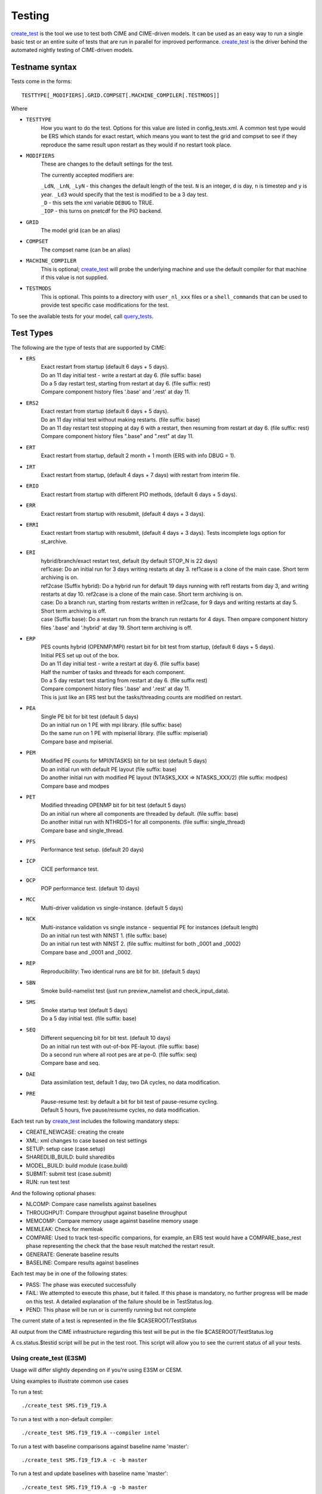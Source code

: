 .. _testing:

**********
Testing
**********


`create_test <../Tools_user/create_test.html>`_ is the tool we use to test both CIME and CIME-driven models. It can be used as an easy way to
run a single basic test or an entire suite of tests that are run in parallel for improved performance.
`create_test <../Tools_user/create_test.html>`_  is the driver behind the automated nightly testing of CIME-driven models.

=================
 Testname syntax
=================

Tests come in the forms:
::

  TESTTYPE[_MODIFIERS].GRID.COMPSET[.MACHINE_COMPILER[.TESTMODS]]

Where

* ``TESTTYPE``
   How you want to do the test. Options for this value are listed in config_tests.xml.
   A common test type would be ERS which stands for exact restart, which means you want to test the
   grid and compset to see if they reproduce the same result upon restart as they would if no restart
   took place.

* ``MODIFIERS``
   These are changes to the default settings for the test.

   The currently accepted modifiers are:

   | ``_LdN``, ``_LnN``, ``_LyN`` - this changes the default length of the test.
     ``N`` is an integer, ``d`` is day, ``n`` is timestep and ``y`` is year.  ``_Ld3`` would specify that the test is modified to be a 3 day test.
   | ``_D`` - this sets the xml variable ``DEBUG`` to TRUE.
   | ``_IOP`` - this turns on pnetcdf for the PIO backend.

* ``GRID``
   The model grid (can be an alias)

* ``COMPSET``
   The compset name (can be an alias)

* ``MACHINE_COMPILER``
    This is optional; `create_test <../Tools_user/create_test.html>`_  will probe
    the underlying machine and use the default compiler for that machine if this value is not
    supplied.

* ``TESTMODS``
    This is optional. This points to a directory with  ``user_nl_xxx`` files or a ``shell_commands`` that can be used to provide test specific case modifications for the test.

To see the available tests for your model, call `query_tests <../Tools_user/query_tests.html>`_.

==========
Test Types
==========


The following are the type of tests that are supported by CIME:

* ``ERS``
   | Exact restart from startup (default 6 days + 5 days).
   | Do an 11 day initial test - write a restart at day 6.    (file suffix: base)
   | Do a 5 day restart test, starting from restart at day 6. (file suffix: rest)
   | Compare component history files '.base' and '.rest' at day 11.

* ``ERS2``
   | Exact restart from startup  (default 6 days + 5 days).
   | Do an 11 day initial test without making restarts.     (file suffix: base)
   | Do an 11 day restart test stopping at day 6 with a restart, then resuming from restart at day 6. (file suffix: rest)
   | Compare component history files ".base" and ".rest" at day 11.

* ``ERT``
   | Exact restart from startup, default 2 month + 1 month (ERS with info DBUG = 1).

* ``IRT``
   | Exact restart from startup, (default 4 days + 7 days) with restart from interim file.

* ``ERIO``
   | Exact restart from startup with different PIO methods, (default 6 days + 5 days).

* ``ERR``
   | Exact restart from startup with resubmit, (default 4 days + 3 days).

* ``ERRI``
   | Exact restart from startup with resubmit, (default 4 days + 3 days). Tests incomplete logs option for st_archive.

* ``ERI``
   | hybrid/branch/exact restart test, default (by default STOP_N is 22 days)
   | ref1case: Do an initial run for 3 days writing restarts at day 3. ref1case is a clone of the main case. Short term archiving is on.
   | ref2case (Suffix hybrid): Do a hybrid run for default 19 days running with ref1 restarts from day 3, and writing restarts at day 10.
     ref2case is a clone of the main case. Short term archiving is on.
   | case: Do a branch run, starting from restarts written in ref2case, for 9 days and writing restarts at day 5. Short term archiving is off.
   | case (Suffix base): Do a restart run from the branch run restarts for 4 days. Then ompare component history files '.base' and '.hybrid' at day 19.
     Short term archiving is off.

* ``ERP``
   | PES counts hybrid (OPENMP/MPI) restart bit for bit test from startup, (default 6 days + 5 days).
   | Initial PES set up out of the box.
   | Do an 11 day initial test - write a restart at day 6.     (file suffix base)
   | Half the number of tasks and threads for each component.
   | Do a 5 day restart test starting from restart at day 6. (file suffix rest)
   | Compare component history files '.base' and '.rest' at day 11.
   | This is just like an ERS test but the tasks/threading counts are modified on restart.

* ``PEA``
   | Single PE bit for bit test (default 5 days)
   | Do an initial run on 1 PE with mpi library.     (file suffix: base)
   | Do the same run on 1 PE with mpiserial library. (file suffix: mpiserial)
   | Compare base and mpiserial.

* ``PEM``
   | Modified PE counts for MPI(NTASKS) bit for bit test (default 5 days)
   | Do an initial run with default PE layout                               (file suffix: base)
   | Do another initial run with modified PE layout (NTASKS_XXX => NTASKS_XXX/2)  (file suffix: modpes)
   | Compare base and modpes

* ``PET``
   | Modified threading OPENMP bit for bit test (default 5 days)
   | Do an initial run where all components are threaded by default. (file suffix: base)
   | Do another initial run with NTHRDS=1 for all components.        (file suffix: single_thread)
   | Compare base and single_thread.

* ``PFS``
   | Performance test setup. (default 20 days)

* ``ICP``
   | CICE performance test.

* ``OCP``
   | POP performance test. (default 10 days)

* ``MCC``
   | Multi-driver validation vs single-instance. (default 5 days)

* ``NCK``
   | Multi-instance validation vs single instance - sequential PE for instances (default length)
   | Do an initial run test with NINST 1. (file suffix: base)
   | Do an initial run test with NINST 2. (file suffix: multiinst for both _0001 and _0002)
   | Compare base and _0001 and _0002.

* ``REP``
   | Reproducibility: Two identical runs are bit for bit. (default 5 days)

* ``SBN``
   | Smoke build-namelist test (just run preview_namelist and check_input_data).

* ``SMS``
   | Smoke startup test (default 5 days)
   | Do a 5 day initial test. (file suffix: base)

* ``SEQ``
   | Different sequencing bit for bit test. (default 10 days)
   | Do an initial run test with out-of-box PE-layout. (file suffix: base)
   | Do a second run where all root pes are at pe-0.   (file suffix: seq)
   | Compare base and seq.

* ``DAE``
   | Data assimilation test, default 1 day, two DA cycles, no data modification.

* ``PRE``
   | Pause-resume test: by default a bit for bit test of pause-resume cycling.
   | Default 5 hours, five pause/resume cycles, no data modification.

Each test run by `create_test <../Tools_user/create_test.html>`_  includes the following mandatory steps:

* CREATE_NEWCASE: creating the create
* XML: xml changes to case based on test settings
* SETUP: setup case (case.setup)
* SHAREDLIB_BUILD: build sharedlibs
* MODEL_BUILD: build module (case.build)
* SUBMIT: submit test (case.submit)
* RUN: run test test

And the following optional phases:

* NLCOMP: Compare case namelists against baselines
* THROUGHPUT: Compare throughput against baseline throughput
* MEMCOMP: Compare memory usage against baseline memory usage
* MEMLEAK: Check for memleak
* COMPARE: Used to track test-specific comparions, for example, an ERS test would have a COMPARE_base_rest phase representing the check that the base result matched the restart result.
* GENERATE: Generate baseline results
* BASELINE: Compare results against baselines

Each test may be in one of the following states:

* PASS: The phase was executed successfully
* FAIL: We attempted to execute this phase, but it failed. If this phase is mandatory, no further progress will be made on this test. A detailed explanation of the failure should be in TestStatus.log.
* PEND: This phase will be run or is currently running but not complete

The current state of a test is represented in the file $CASEROOT/TestStatus

All output from the CIME infrastructure regarding this test will be put in the file $CASEROOT/TestStatus.log

A cs.status.$testid script will be put in the test root. This script will allow you to see the
current status of all your tests.

Using **create_test** (E3SM)
============================

Usage will differ slightly depending on if you're using E3SM or CESM.

Using examples to illustrate common use cases

To run a test::

  ./create_test SMS.f19_f19.A

To run a test with a non-default compiler::

  ./create_test SMS.f19_f19.A --compiler intel

To run a test with baseline comparisons against baseline name 'master'::

  ./create_test SMS.f19_f19.A -c -b master

To run a test and update baselines with baseline name 'master'::

  ./create_test SMS.f19_f19.A -g -b master

To run a test with a non-default test-id::

  ./create_test SMS.f19_f19.A -t my_test_id

To run a test and use a non-default test-root for your case dir::

  ./create_test SMS.f19_f19.A -t $test_root

To run a test and use and put case, build, and run dirs all in the same root::

  ./create_test SMS.f19_f19.A --output-root $output_root

To run a test and force it to go into a certain batch queue::

  ./create_test SMS.f19_f19.A -q myqueue

To run a test and use a non-default project (can impact things like directory paths and acct for batch system)::

  ./create_test SMS.f19_f19.A -p myproj

To run two tests::

  ./create_test SMS.f19_f19.A SMS.f19_f19.B

To run a test suite::

  ./create_test e3sm_developer

To run a test suite excluding a specific test::

  ./create_test e3sm_developer ^SMS.f19_f19.A

See create_test -h for the full list of options

Interpreting test output is pretty easy, looking at an example::

  % ./create_test SMS.f19_f19.A

  Creating test directory /home/jgfouca/e3sm/scratch/SMS.f19_f19.A.melvin_gnu.20170504_163152_31aahy
  RUNNING TESTS:
    SMS.f19_f19.A.melvin_gnu
  Starting CREATE_NEWCASE for test SMS.f19_f19.A.melvin_gnu with 1 procs
  Finished CREATE_NEWCASE for test SMS.f19_f19.A.melvin_gnu in 4.170537 seconds (PASS)
  Starting XML for test SMS.f19_f19.A.melvin_gnu with 1 procs
  Finished XML for test SMS.f19_f19.A.melvin_gnu in 0.735993 seconds (PASS)
  Starting SETUP for test SMS.f19_f19.A.melvin_gnu with 1 procs
  Finished SETUP for test SMS.f19_f19.A.melvin_gnu in 11.544286 seconds (PASS)
  Starting SHAREDLIB_BUILD for test SMS.f19_f19.A.melvin_gnu with 1 procs
  Finished SHAREDLIB_BUILD for test SMS.f19_f19.A.melvin_gnu in 82.670667 seconds (PASS)
  Starting MODEL_BUILD for test SMS.f19_f19.A.melvin_gnu with 4 procs
  Finished MODEL_BUILD for test SMS.f19_f19.A.melvin_gnu in 18.613263 seconds (PASS)
  Starting RUN for test SMS.f19_f19.A.melvin_gnu with 64 procs
  Finished RUN for test SMS.f19_f19.A.melvin_gnu in 35.068546 seconds (PASS). [COMPLETED 1 of 1]
  At test-scheduler close, state is:
  PASS SMS.f19_f19.A.melvin_gnu RUN
    Case dir: /home/jgfouca/e3sm/scratch/SMS.f19_f19.A.melvin_gnu.20170504_163152_31aahy
  test-scheduler took 154.780044079 seconds

You can see that `create_test <../Tools_user/create_test.html>`_  informs the user of the case directory and of the progress and duration
of the various test phases.

Managing baselines
==================

A big part of testing is managing your baselines (sometimes called gold results). We have provided
tools to help the user do this without having to repeat full runs of test cases with `create_test <../Tools_user/create_test.html>`_ .

bless_test_results: Takes a batch of cases of tests that have already been run and copy their
results to a baseline area.

compare_test_results: Takes a batch of cases of tests that have already been run and compare their
results to a baseline area.

Take a batch of results for the jenkins user for the testid 'mytest' and copy the results to
baselines for 'master'::

  ./bless_test_results -r /home/jenkins/e3sm/scratch/jenkins/ -t mytest -b master

Take a batch of results for the jenkins user for the testid 'mytest' and compare the results to
baselines for 'master'::

  ./compare_test_results -r /home/jenkins/e3sm/scratch/jenkins/ -t mytest -b master

Adding tests
============

Open the config/$model/tests.py file, you'll see a python dict at the top
of the file called _TESTS, find the test category you want to
change in this dict and add your testcase to the list.  Note the
comment at the top of this file indicating that you add a test with
this format: test>.<grid>.<compset>, and then there is a second
argument for mods.

.. _scripts_regression_tests:

Scripts regression tests
========================

**$CIMEROOT/scripts/tests/scripts_regression_tests.py** is the suite of internal tests we run
for the stand-alone CIME testing. With no arguments, it will run the full suite. You can limit testing to a specific
test class or even a specific test within a test class.

Run full suite::

  ./scripts_regression_tests.py

Run a test class::

  ./scripts_regression_tests.py K_TestCimeCase

Run a specific test::

  ./scripts_regression_tests.py K_TestCimeCase.test_cime_case

If a test fails, the unittest module that drives scripts_regression_tests wil note the failure, but
won't print the output of the test until testing has completed. When there are failures for a
test, the case directories for that test will not be cleaned up so that the user can do a post-mortem
analysis. The user will be notified of the specific directories that will be left for them to
examine.
